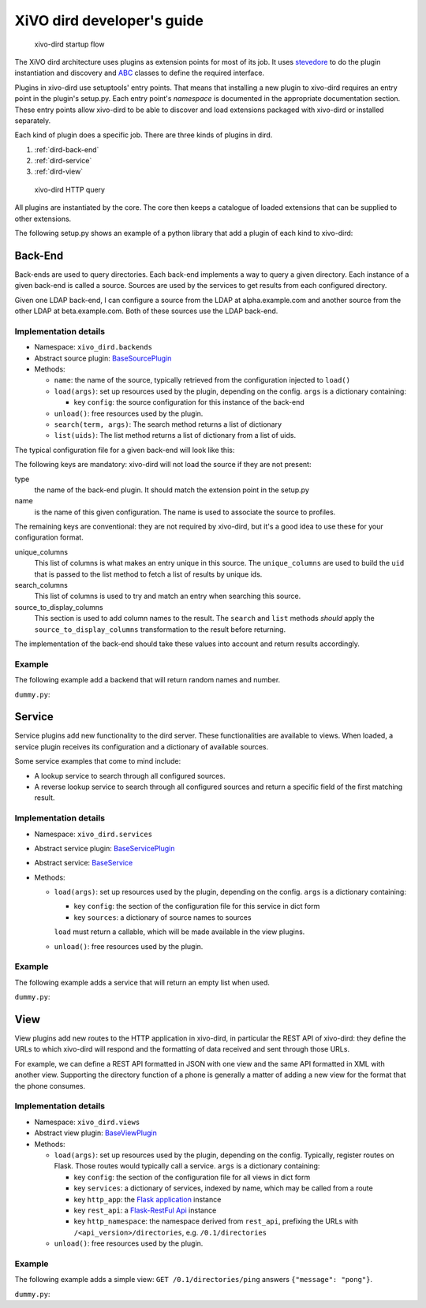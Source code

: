 .. _xivo-dird-developer:

=============================
 XiVO dird developer's guide
=============================

.. figure:: images/startup.png

   xivo-dird startup flow

The XiVO dird architecture uses plugins as extension points for most of its
job. It uses `stevedore <http://docs.openstack.org/developer/stevedore/>`_ to do the plugin
instantiation and discovery and `ABC <https://docs.python.org/2/library/abc.html>`_
classes to define the required interface.

Plugins in xivo-dird use setuptools' entry points. That means that installing a
new plugin to xivo-dird requires an entry point in the plugin's setup.py. Each
entry point's `namespace` is documented in the appropriate documentation
section. These entry points allow xivo-dird to be able to discover and load
extensions packaged with xivo-dird or installed separately.

Each kind of plugin does a specific job. There are three kinds of plugins in
dird.

#. :ref:`dird-back-end`
#. :ref:`dird-service`
#. :ref:`dird-view`

.. figure:: images/query.png

   xivo-dird HTTP query

All plugins are instantiated by the core. The core then keeps a catalogue of
loaded extensions that can be supplied to other extensions.

The following setup.py shows an example of a python library that add a plugin
of each kind to xivo-dird:

.. code-block:: python
   :linenos:
   :emphasize-lines: 15-26

   #!/usr/bin/env python
   # -*- coding: utf-8 -*-

   from setuptools import setup
   from setuptools import find_packages


   setup(
       name='XiVO dird plugin sample',
       version='0.0.1',

       description='An example program',

       packages=find_packages(),

       entry_points={
           'xivo_dird.services': [
               'my_service = dummy:DummyServicePlugin',
           ],
           'xivo_dird.backends': [
               'my_backend = dummy:DummyBackend',
           ],
           'xivo_dird.views': [
               'my_view = dummy:DummyView',
           ],
       }
   )


.. _dird-back-end:

Back-End
========

Back-ends are used to query directories. Each back-end implements a way to query
a given directory. Each instance of a given back-end is called a source. Sources
are used by the services to get results from each configured directory.

Given one LDAP back-end, I can configure a source from the LDAP at alpha.example.com and another
source from the other LDAP at beta.example.com. Both of these sources use the LDAP back-end.


Implementation details
----------------------

* Namespace: ``xivo_dird.backends``
* Abstract source plugin: `BaseSourcePlugin <https://github.com/xivo-pbx/xivo-dird/blob/master/xivo_dird/plugins/base_plugins.py#L67>`_
* Methods:

  * ``name``: the name of the source, typically retrieved from the configuration injected to
    ``load()``
  * ``load(args)``: set up resources used by the plugin, depending on the config.
    ``args`` is a dictionary containing:

    * key ``config``: the source configuration for this instance of the back-end

  * ``unload()``: free resources used by the plugin.
  * ``search(term, args)``: The search method returns a list of dictionary
  * ``list(uids)``: The list method returns a list of dictionary from a list of uids.

The typical configuration file for a given back-end will look like this:

.. code-block:: yaml
   :linenos:

   type: <back-end name>
   name: <source-name>
   unique_columns:
       - id
   search_columns:
       - firstname
   source_to_display_columns:
       lastname: ln
       firstname: fn
       number: telephoneNumber


The following keys are mandatory: xivo-dird will not load the source if they are not present:

type
   the name of the back-end plugin. It should match the extension point in the setup.py

name
   is the name of this given configuration. The name is used to associate the source to profiles.

The remaining keys are conventional: they are not required by xivo-dird, but it's a good idea to
use these for your configuration format.

unique_columns
   This list of columns is what makes an entry unique in this source. The ``unique_columns`` are
   used to build the ``uid`` that is passed to the list method to fetch a list of results by unique
   ids.

search_columns
   This list of columns is used to try and match an entry when searching this source.

source_to_display_columns
   This section is used to add column names to the result. The ``search`` and ``list`` methods
   *should* apply the ``source_to_display_columns`` transformation to the result before returning.


The implementation of the back-end should take these values into account and return results
accordingly.


Example
-------

The following example add a backend that will return random names and number.

``dummy.py``:

.. code-block:: python
   :linenos:
   :emphasize-lines: 18-20, 22-23

   # -*- coding: utf-8 -*-

   import logging

   logger = logging.getLogger(__name__)

   class DummyBackendPlugin(object):

       def name(self):
           return 'my_local_dummy'

       def load(self, args):
           logger.info('dummy backend loaded')

       def unload(self):
           logger.info('dummy backend unloaded')

       def search(self, term, args):
           nb_results = random.randint(1, 20)
           return _random_list(nb_results)

       def list(self, unique_ids):
           return _random_list(len(unique_ids))

       def _random_list(self, nb_results):
           columns = ['Firstname', 'Lastname', 'Number']
           return [_random_entry(columns) for _ in xrange(nb_results)]

       def _random_entry(self, columns):
           random_stuff = [_random_string() for _ in xrange(len(columns))]
           return dict(zip(columns, random_stuff))

       def _random_string(self):
           return ''.join(random.choice(string.lowercase) for _ in xrange(5))




.. _dird-service:

Service
=======

Service plugins add new functionality to the dird server. These functionalities
are available to views. When loaded, a service plugin receives its configuration
and a dictionary of available sources.

Some service examples that come to mind include:

* A lookup service to search through all configured sources.
* A reverse lookup service to search through all configured sources and return a
  specific field of the first matching result.


Implementation details
----------------------

* Namespace: ``xivo_dird.services``
* Abstract service plugin: `BaseServicePlugin <https://github.com/xivo-pbx/xivo-dird/blob/master/xivo_dird/plugins/base_plugins.py#L21>`_
* Abstract service: `BaseService <https://github.com/xivo-pbx/xivo-dird/blob/master/xivo_dird/plugins/base_plugins.py#L43>`_

* Methods:

  * ``load(args)``: set up resources used by the plugin, depending on the config.
    ``args`` is a dictionary containing:

    * key ``config``: the section of the configuration file for this service in dict form
    * key ``sources``: a dictionary of source names to sources

    ``load`` must return a callable, which will be made available in the view plugins.
  * ``unload()``: free resources used by the plugin.


Example
-------

The following example adds a service that will return an empty list when used.

``dummy.py``:

.. code-block:: python
   :linenos:
   :emphasize-lines: 17, 23-25, 30, 35-36

   # -*- coding: utf-8 -*-

   import logging

   from xivo_dird import BaseService
   from xivo_dird import BaseServicePlugin

   logger = logging.getLogger(__name__)

   class DummyServicePlugin(BaseServicePlugin):
       """
       This plugin is responsible fow instantiating and returning the
       DummyService. It manages its life time and should take care of
       its cleanup if necessary
       """

       def load(self, args):
           """
           Ignores all provided arguments and instantiate a DummyService that
           is returned to the core
           """
           logger.info('dummy loaded')
           self._service = DummyService()
           return self._service

       def unload(self):
           logger.info('dummy unloaded')


   class DummyService(BaseService):
       """
       A very dumb service that will return an empty list every time it is used
       """

       def __call__(self):
           return []



.. _dird-view:

View
====

View plugins add new routes to the HTTP application in xivo-dird, in particular the REST API of
xivo-dird: they define the URLs to which xivo-dird will respond and the formatting of data received
and sent through those URLs.

For example, we can define a REST API formatted in JSON with one view and the same API formatted in
XML with another view. Supporting the directory function of a phone is generally a matter of
adding a new view for the format that the phone consumes.


Implementation details
----------------------

* Namespace: ``xivo_dird.views``
* Abstract view plugin: `BaseViewPlugin <https://github.com/xivo-pbx/xivo-dird/blob/master/xivo_dird/plugins/base_plugins.py#L52>`_

* Methods:

  * ``load(args)``: set up resources used by the plugin, depending on the config. Typically,
    register routes on Flask. Those routes would typically call a service.
    ``args`` is a dictionary containing:

    * key ``config``: the section of the configuration file for all views in dict form
    * key ``services``: a dictionary of services, indexed by name, which may be called from a route
    * key ``http_app``: the `Flask application`_ instance
    * key ``rest_api``: a `Flask-RestFul Api`_ instance
    * key ``http_namespace``: the namespace derived from ``rest_api``, prefixing the URLs with
      ``/<api_version>/directories``, e.g. ``/0.1/directories``

      .. _Flask application: http://flask.pocoo.org/
      .. _Flask-RestFul Api: http://flask-restful.readthedocs.org/en/latest/quickstart.html#a-minimal-api

  * ``unload()``: free resources used by the plugin.


Example
-------

The following example adds a simple view: ``GET /0.1/directories/ping`` answers ``{"message": "pong"}``.

``dummy.py``:

.. code-block:: python
   :linenos:
   :emphasize-lines: 20-21, 29-35

   # -*- coding: utf-8 -*-

   import logging

   from flask_restplus import Resource

   logger = logging.getLogger(__name__)


   class PingViewPlugin(object):

       name = 'ping'

       def __init__(self):
           logger.debug('dummy view created')

       def load(self, args):
           logger.debug('dummy view args: %s', args)

           api_class = make_api_class()
           args['http_namespace'].route('/ping')(api_class)

       def unload(self):
           logger.debug('dummy view unloaded')


   def make_api_class():

       class PingView(Resource):
           """
           Simple API using Flask-RestPlus: GET /0.1/directories/ping answers "pong"
           """

           def get(self):
               return {'message': 'pong'}

       return PingView
